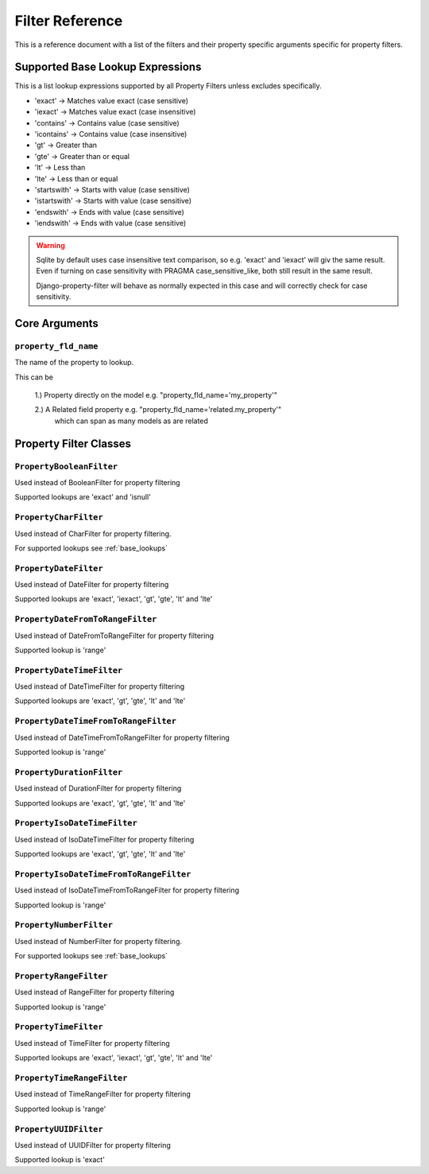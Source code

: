 
================
Filter Reference
================

This is a reference document with a list of the filters and their property
specific arguments specific for property filters.

.. _base_lookups:

Supported Base Lookup Expressions
---------------------------------

This is a list lookup expressions supported by all Property Filters unless
excludes specifically.

* 'exact'           -> Matches value exact (case sensitive)
* 'iexact'          -> Matches value exact (case insensitive)
* 'contains'        -> Contains value (case sensitive)
* 'icontains'       -> Contains value (case insensitive)
* 'gt'              -> Greater than
* 'gte'             -> Greater than or equal
* 'lt'              -> Less than
* 'lte'             -> Less than or equal
* 'startswith'      -> Starts with value (case sensitive)
* 'istartswith'     -> Starts with value (case sensitive)
* 'endswith'        -> Ends with value (case sensitive)
* 'iendswith'       -> Ends with value (case sensitive)

.. warning::
    Sqlite by default uses case insensitive text comparison, so e.g.
    'exact' and 'iexact' will giv the same result.
    Even if turning on case sensitivity with PRAGMA case_sensitive_like,
    both still result in the same result.

    Django-property-filter will behave as normally expected in this case and
    will correctly check for case sensitivity.


.. _core-arguments:

Core Arguments
--------------

``property_fld_name``
~~~~~~~~~~~~~~~~~~~~~

The name of the property to lookup.

This can be

    1.) Property directly on the model e.g. "property_fld_name='my_property'"

    2.) A Related field property e.g. "property_fld_name='related.my_property'"
        which can span as many models as are related

Property Filter Classes
-----------------------

``PropertyBooleanFilter``
~~~~~~~~~~~~~~~~~~~~~~~~~

Used instead of BooleanFilter for property filtering

Supported lookups are 'exact' and 'isnull'

``PropertyCharFilter``
~~~~~~~~~~~~~~~~~~~~~~

Used instead of CharFilter for property filtering.

For supported lookups see :ref:`base_lookups`

``PropertyDateFilter``
~~~~~~~~~~~~~~~~~~~~~~

Used instead of DateFilter for property filtering

Supported lookups are 'exact', 'iexact', 'gt', 'gte', 'lt' and 'lte'

``PropertyDateFromToRangeFilter``
~~~~~~~~~~~~~~~~~~~~~~~~~~~~~~~~~

Used instead of DateFromToRangeFilter for property filtering

Supported lookup is 'range'

``PropertyDateTimeFilter``
~~~~~~~~~~~~~~~~~~~~~~~~~~

Used instead of DateTimeFilter for property filtering

Supported lookups are 'exact', 'gt', 'gte', 'lt' and 'lte'

``PropertyDateTimeFromToRangeFilter``
~~~~~~~~~~~~~~~~~~~~~~~~~~~~~~~~~~~~~

Used instead of DateTimeFromToRangeFilter for property filtering

Supported lookup is 'range'

``PropertyDurationFilter``
~~~~~~~~~~~~~~~~~~~~~~~~~~

Used instead of DurationFilter for property filtering

Supported lookups are 'exact', 'gt', 'gte', 'lt' and 'lte'

``PropertyIsoDateTimeFilter``
~~~~~~~~~~~~~~~~~~~~~~~~~~~~~

Used instead of IsoDateTimeFilter for property filtering

Supported lookups are 'exact', 'gt', 'gte', 'lt' and 'lte'

``PropertyIsoDateTimeFromToRangeFilter``
~~~~~~~~~~~~~~~~~~~~~~~~~~~~~~~~~~~~~~~~

Used instead of IsoDateTimeFromToRangeFilter for property filtering

Supported lookup is 'range'

``PropertyNumberFilter``
~~~~~~~~~~~~~~~~~~~~~~~~

Used instead of NumberFilter for property filtering.

For supported lookups see :ref:`base_lookups`

``PropertyRangeFilter``
~~~~~~~~~~~~~~~~~~~~~~~

Used instead of RangeFilter for property filtering

Supported lookup is 'range'

``PropertyTimeFilter``
~~~~~~~~~~~~~~~~~~~~~~

Used instead of TimeFilter for property filtering

Supported lookups are 'exact', 'iexact', 'gt', 'gte', 'lt' and 'lte'

``PropertyTimeRangeFilter``
~~~~~~~~~~~~~~~~~~~~~~~~~~~

Used instead of TimeRangeFilter for property filtering

Supported lookup is 'range'

``PropertyUUIDFilter``
~~~~~~~~~~~~~~~~~~~~~~~~~~~

Used instead of UUIDFilter for property filtering

Supported lookup is 'exact'
